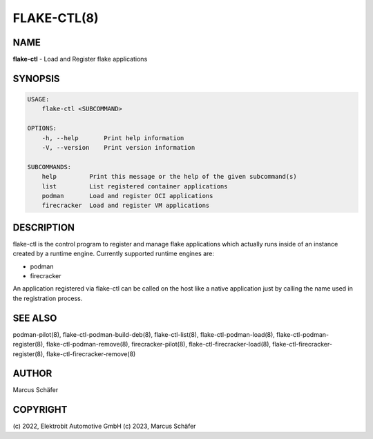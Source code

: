 FLAKE-CTL(8)
============

NAME
----

**flake-ctl** - Load and Register flake applications

SYNOPSIS
--------

.. code:: bash

   USAGE:
       flake-ctl <SUBCOMMAND>

   OPTIONS:
       -h, --help       Print help information
       -V, --version    Print version information

   SUBCOMMANDS:
       help         Print this message or the help of the given subcommand(s)
       list         List registered container applications
       podman       Load and register OCI applications
       firecracker  Load and register VM applications

DESCRIPTION
-----------

flake-ctl is the control program to register and manage flake applications
which actually runs inside of an instance created by a runtime engine.
Currently supported runtime engines are:

* podman
* firecracker

An application registered via flake-ctl can be called on the host like a
native application just by calling the name used in the
registration process.

SEE ALSO
--------

podman-pilot(8), flake-ctl-podman-build-deb(8), flake-ctl-list(8), flake-ctl-podman-load(8), flake-ctl-podman-register(8), flake-ctl-podman-remove(8), firecracker-pilot(8), flake-ctl-firecracker-load(8), flake-ctl-firecracker-register(8), flake-ctl-firecracker-remove(8)

AUTHOR
------

Marcus Schäfer

COPYRIGHT
---------

(c) 2022, Elektrobit Automotive GmbH
(c) 2023, Marcus Schäfer
